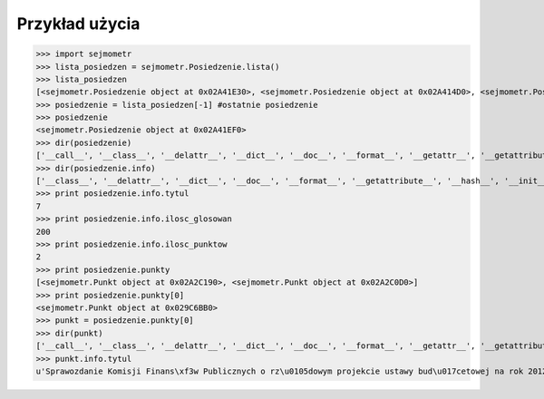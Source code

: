 =================
Przykład użycia
=================

>>> import sejmometr
>>> lista_posiedzen = sejmometr.Posiedzenie.lista()
>>> lista_posiedzen
[<sejmometr.Posiedzenie object at 0x02A41E30>, <sejmometr.Posiedzenie object at 0x02A414D0>, <sejmometr.Posiedzenie object at 0x02A41930>, <sejmometr.Posiedzenie object at 0x02A41E70>, <sejmometr.Posiedzenie object at 0x02A41E90>, <sejmometr.Posiedzenie object at 0x02A41DD0>, <sejmometr.Posiedzenie object at 0x02A41EF0>]
>>> posiedzenie = lista_posiedzen[-1] #ostatnie posiedzenie
>>> posiedzenie
<sejmometr.Posiedzenie object at 0x02A41EF0>
>>> dir(posiedzenie)
['__call__', '__class__', '__delattr__', '__dict__', '__doc__', '__format__', '__getattr__', '__getattribute__', '__hash__', '__init__', '__module__', '__new__', '__reduce__', '__reduce_ex__', '__repr__', '__setattr__', '__sizeof__', '__str__', '__subclasshook__', '__weakref__','_all', '_count', '_dni', '_dni_class', '_get_data', '_get_info', '_glosowania', '_glosowania_class', '_id', '_info', '_punkty', '_punkty_class', '_rozpatrywania', '_rozpatrywania_class', '_wystapienia', '_wystapienia_class', 'id', 'info', 'lista', 'nr', 'str_', 'types']
>>> dir(posiedzenie.info)
['__class__', '__delattr__', '__dict__', '__doc__', '__format__', '__getattribute__', '__hash__', '__init__', '__module__', '__new__', '__reduce__', '__reduce_ex__', '__repr__', '__setattr__', '__sizeof__', '__str__', '__subclasshook__', '__weakref__', 'data_start', 'data_stop','id', 'ilosc_glosowan', 'ilosc_punktow', 'tytul']
>>> print posiedzenie.info.tytul
7
>>> print posiedzenie.info.ilosc_glosowan
200
>>> print posiedzenie.info.ilosc_punktow
2
>>> print posiedzenie.punkty
[<sejmometr.Punkt object at 0x02A2C190>, <sejmometr.Punkt object at 0x02A2C0D0>]
>>> print posiedzenie.punkty[0]
<sejmometr.Punkt object at 0x029C6BB0>
>>> punkt = posiedzenie.punkty[0]
>>> dir(punkt)
['__call__', '__class__', '__delattr__', '__dict__', '__doc__', '__format__', '__getattr__', '__getattribute__', '__hash__', '__init__', '__module__', '__new__', '__reduce__', '__reduce_ex__', '__repr__', '__setattr__', '__sizeof__', '__str__', '__subclasshook__', '__weakref__','_all', '_count', '_druki', '_druki_class', '_get_data', '_get_info', '_id', '_info', '_rozpatrywania', '_rozpatrywania_class', 'id', 'info', 'lista', 'nr', 'str_', 'types']
>>> punkt.info.tytul
u'Sprawozdanie Komisji Finans\xf3w Publicznych o rz\u0105dowym projekcie ustawy bud\u017cetowej na rok 2012 \u2013 trzecie czytanie'
